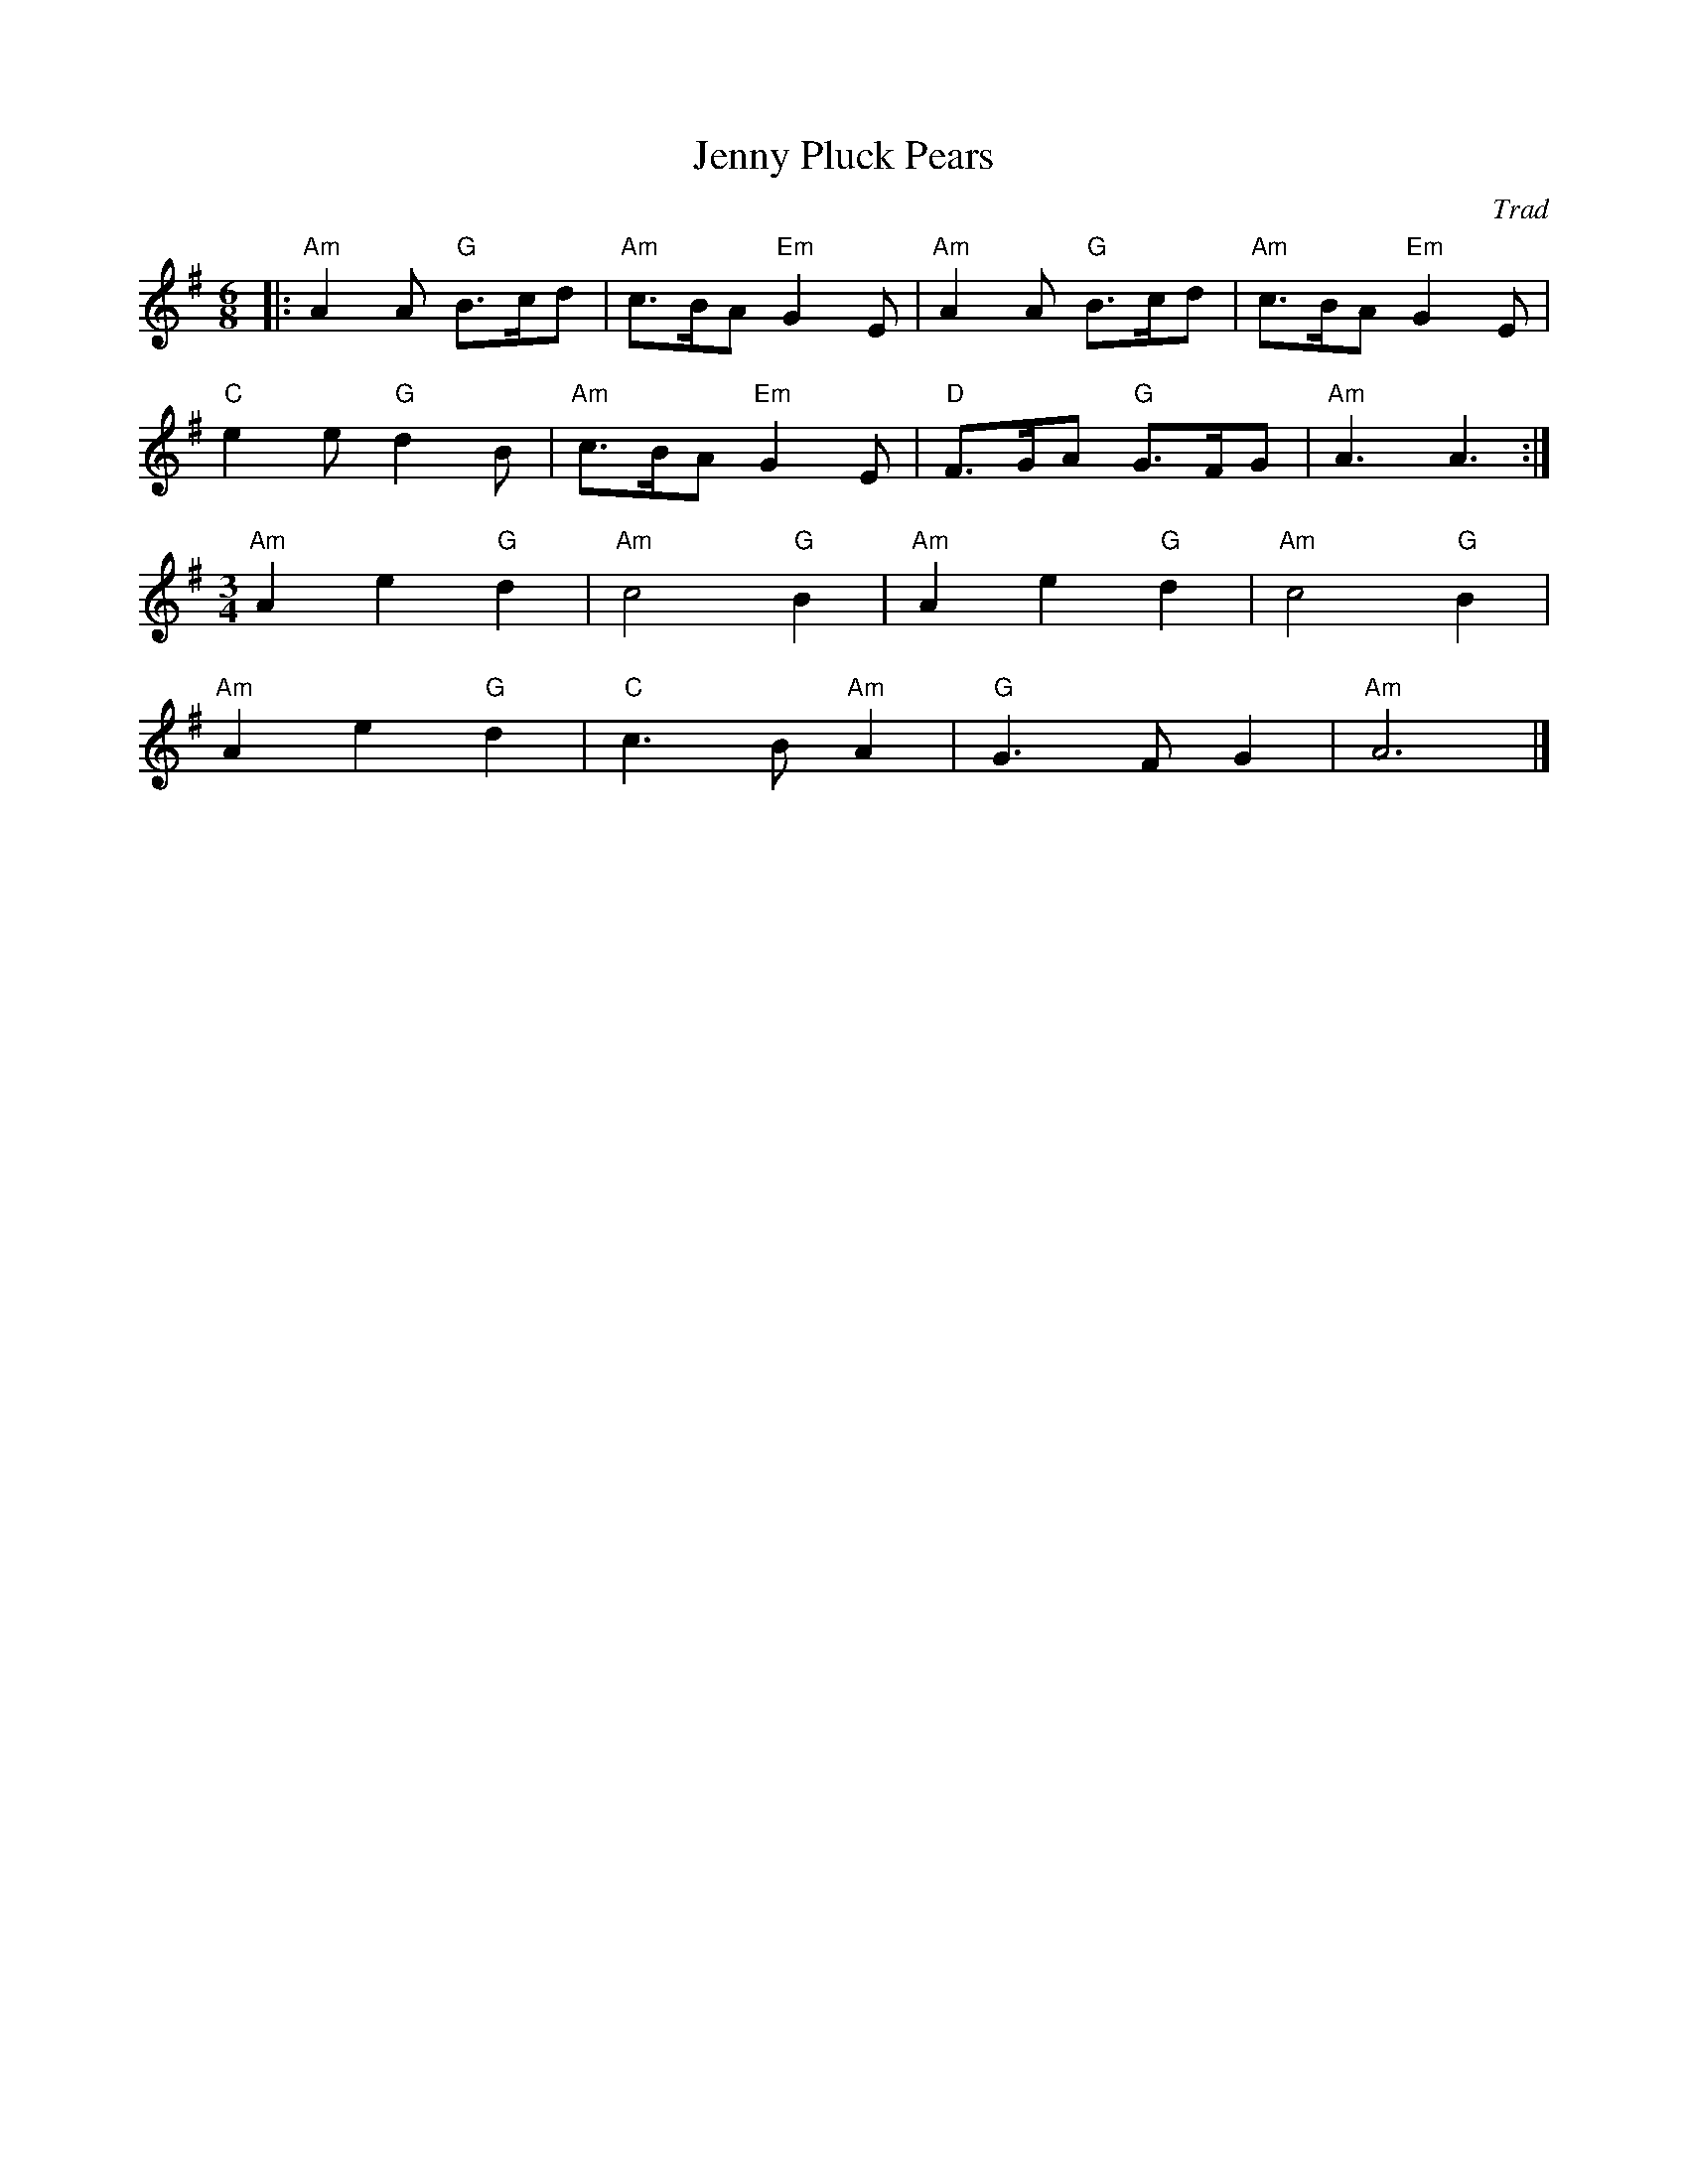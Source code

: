 X: 1
T: Jenny Pluck Pears
C: Trad
R: Playford
L: 1/8
M: 6/8
K: ADor
Z: ABC transcription by Verge Roller
|: "Am" A2 A "G" B>cd | "Am" c>BA "Em" G2 E | "Am" A2 A "G" B>cd | "Am" c>BA "Em" G2 E |
"C" e2 e "G" d2 B | "Am" c>BA "Em" G2 E | "D" F>GA "G" G>FG | "Am" A3 A3 :|
M: 3/4
"Am" A2 e2 "G" d2 | "Am" c4 "G" B2 | "Am" A2 e2 "G" d2 | "Am" c4 "G" B2 |
"Am" A2 e2 "G" d2 | "C" c3 B "Am" A2 | "G" G3 F G2 | "Am" A6 |]
r: 24
